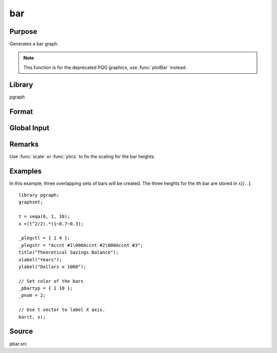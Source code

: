 
bar
==============================================

Purpose
----------------
Generates a bar graph.

.. NOTE:: This function is for the deprecated PQG graphics, use :func:`plotBar` instead.

Library
-------

pgraph

Format
----------------
.. function:: bar(val, ht)

    :param val: bar labels. If scalar 0, a sequence from 1 to :code:`rows(ht)` will be created.
    :type val: Nx1 numeric vector

    :param ht: bar heights.
    :type ht: NxK numeric vector

Global Input
----------------

.. data:: \_pbarwid

    *scalar*, width and type of bars in bar graphs and histograms. The valid
    range is 0-1. If this is 0, the bars will be a single pixel wide. If
    this is 1, the bars will touch each other.

    If this value is positive, the bars will overlap. If negative, the bars
    will be plotted side-by-side. The default is 0.5.

.. data:: \_pbartyp

    *Kx2 matrix*. The first column controls the bar shading:

    .. csv-table::
        :widths: auto

        0,"no shading."
        1,"dots."
        2,"vertical cross-hatch."
        3,"diagonal lines with positive slope."
        4,"diagonal lines with negative slope."
        5,"diagonal cross-hatch."
        6,"solid"


    The second column controls the bar color.


Remarks
-------

Use :func:`scale` or :func:`ytics` to fix the scaling for the bar heights.


Examples
----------------

In this example, three overlapping sets of bars will be created. The three heights for the ith
bar are stored in :math:`x[i,.]`.

::

    library pgraph;
    graphset;

    t = seqa(0, 1, 10);
    x =(t^2/2).*(1~0.7~0.3);

    _plegctl = { 1 4 };
    _plegstr = "Accnt #1\000Accnt #2\000Accnt #3";
    title("Theoretical Savings Balance");
    xlabel("Years");
    ylabel("Dollars x 1000");

    // Set color of the bars
    _pbartyp = { 1 10 };
    _pnum = 2;

    // Use t vector to label X axis.
    bar(t, x); 

Source
------------

pbar.src

.. seealso:: Functions :func:`asclabel`, :func:`xy`, :func:`logx`, :func:`logy`, :func:`loglog`, :func:`scale`, :func:`hist`
